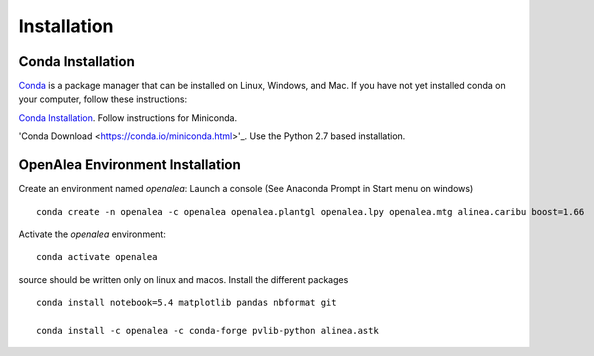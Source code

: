 Installation
============

Conda Installation
------------------

`Conda <https://conda.io>`_ is a package manager that can be installed on Linux, Windows, and Mac.
If you have not yet installed conda on your computer, follow these instructions:

`Conda Installation <https://conda.io/docs/user-guide/install/index.html>`_. Follow instructions for Miniconda.

'Conda Download <https://conda.io/miniconda.html>'_. Use the Python 2.7 based installation.

OpenAlea Environment Installation
---------------------------------

Create an environment named *openalea*:
Launch a console (See Anaconda Prompt in Start menu on windows)
::
    
    conda create -n openalea -c openalea openalea.plantgl openalea.lpy openalea.mtg alinea.caribu boost=1.66 

Activate the *openalea* environment::

    conda activate openalea

source should be written only on linux and macos.
Install the different packages
::

    conda install notebook=5.4 matplotlib pandas nbformat git

    conda install -c openalea -c conda-forge pvlib-python alinea.astk


